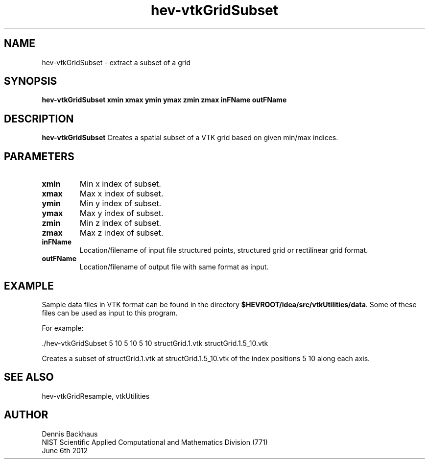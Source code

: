 .TH hev-vtkGridSubset
.SH NAME
hev-vtkGridSubset - extract a subset of a grid

.SH SYNOPSIS
.B hev-vtkGridSubset xmin xmax ymin ymax zmin zmax inFName outFName

.SH DESCRIPTION
.B hev-vtkGridSubset
Creates a spatial subset of a VTK grid based on given min/max indices.

.SH PARAMETERS
.TP
.B xmin
Min x index of subset.

.TP
.B xmax
Max x index of subset.

.TP
.B ymin
Min y index of subset.

.TP
.B ymax
Max y index of subset.

.TP
.B zmin
Min z index of subset.

.TP
.B zmax
Max z index of subset.

.TP
.B inFName
Location/filename of input file structured points, structured grid
or rectilinear grid format.

.TP
.B outFName
Location/filename of output file with same format as input.

.SH EXAMPLE

Sample data files in VTK format can be found in the directory
\fB$HEVROOT/idea/src/vtkUtilities/data\fR.  Some of these files can
be used as input to this program.

For example:

  ./hev-vtkGridSubset 5 10 5 10 5 10 structGrid.1.vtk structGrid.1.5_10.vtk

Creates a subset of structGrid.1.vtk at structGrid.1.5_10.vtk of the index
positions 5 10 along each axis.


.SH SEE ALSO

hev-vtkGridResample, vtkUtilities


.SH AUTHOR
Dennis Backhaus
.br
NIST Scientific Applied Computational and Mathematics Division (771)
.br
June 6th 2012

